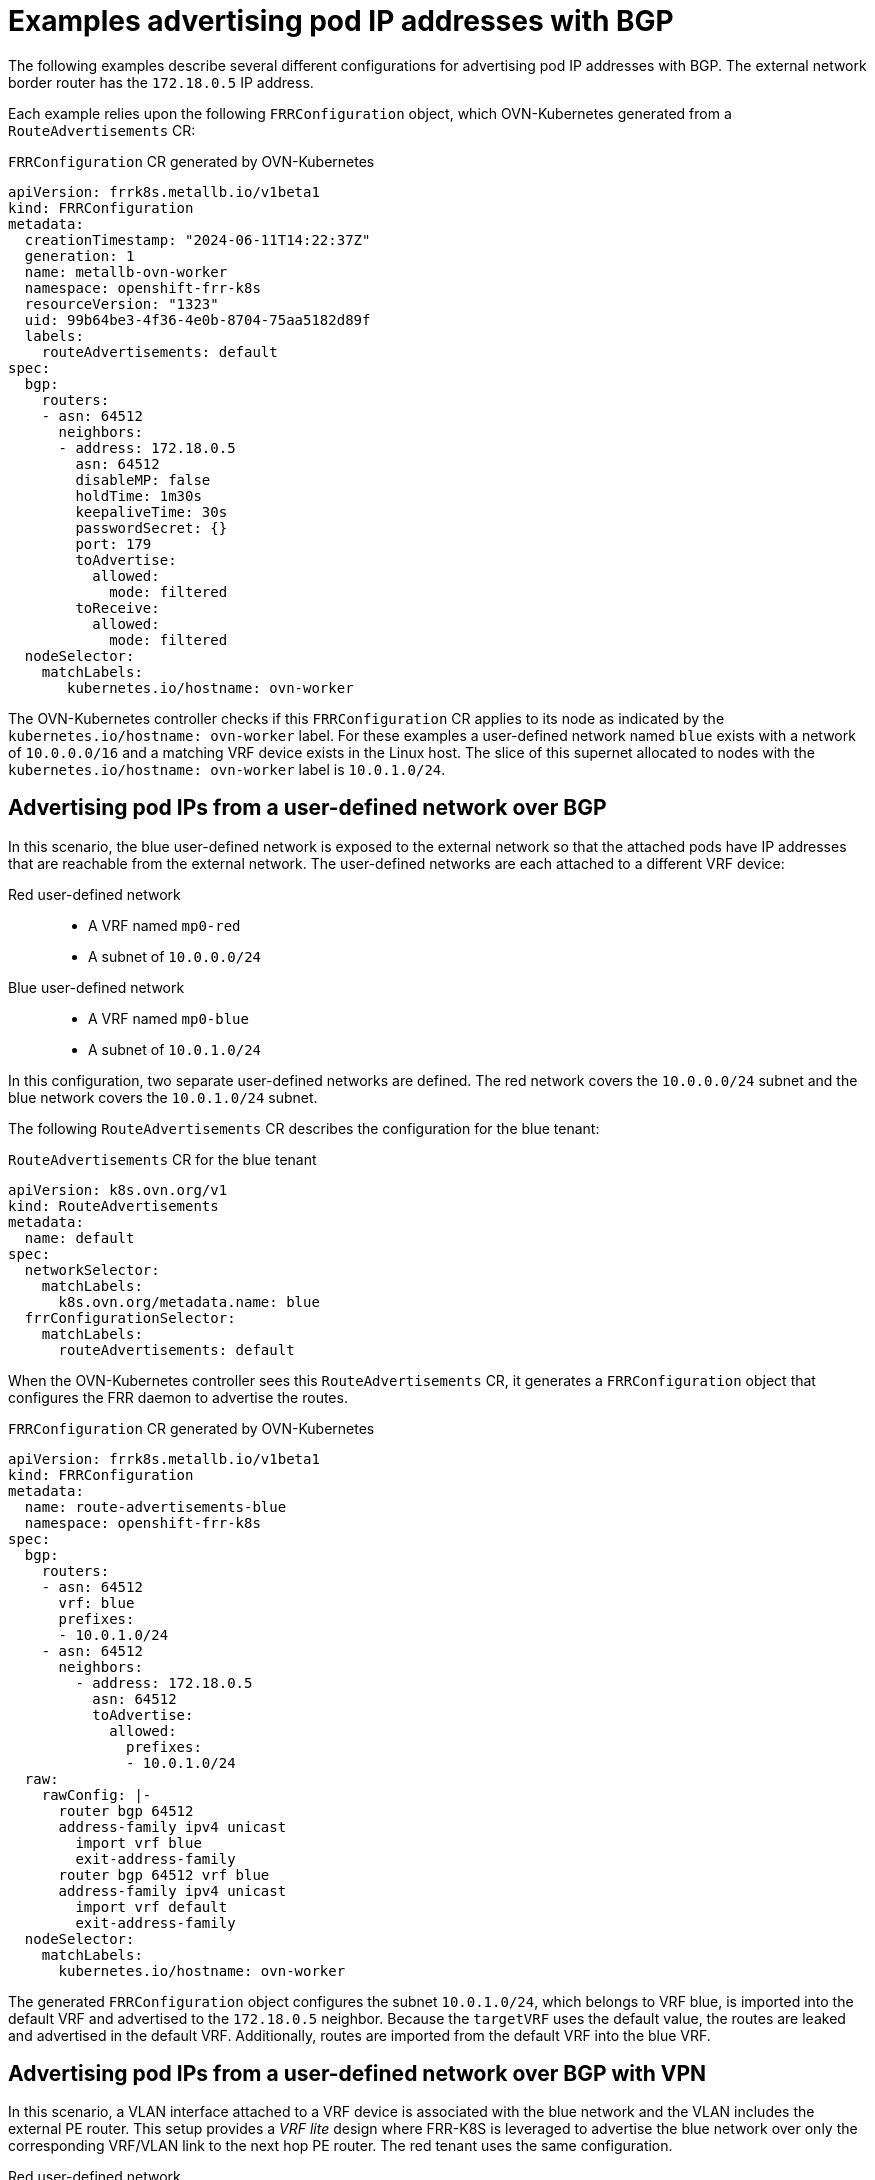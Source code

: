// Module included in the following assemblies:
//
// * networking/bgp-routing/about-bgp-routing.adoc

:_mod-docs-content-type: CONCEPT
[id="nw-bgp-examples_{context}"]
= Examples advertising pod IP addresses with BGP

The following examples describe several different configurations for advertising pod IP addresses with BGP. The external network border router has the `172.18.0.5` IP address.

Each example relies upon the following `FRRConfiguration` object, which OVN-Kubernetes generated from a `RouteAdvertisements` CR:

.`FRRConfiguration` CR generated by OVN-Kubernetes
[source,yaml]
----
apiVersion: frrk8s.metallb.io/v1beta1
kind: FRRConfiguration
metadata:
  creationTimestamp: "2024-06-11T14:22:37Z"
  generation: 1
  name: metallb-ovn-worker
  namespace: openshift-frr-k8s
  resourceVersion: "1323"
  uid: 99b64be3-4f36-4e0b-8704-75aa5182d89f
  labels:
    routeAdvertisements: default
spec:
  bgp:
    routers:
    - asn: 64512
      neighbors:
      - address: 172.18.0.5
        asn: 64512
        disableMP: false
        holdTime: 1m30s
        keepaliveTime: 30s
        passwordSecret: {}
        port: 179
        toAdvertise:
          allowed:
            mode: filtered
        toReceive:
          allowed:
            mode: filtered
  nodeSelector:
    matchLabels:
       kubernetes.io/hostname: ovn-worker
----

The OVN-Kubernetes controller checks if this `FRRConfiguration` CR applies to its node as indicated by the `kubernetes.io/hostname: ovn-worker` label. For these examples a user-defined network named `blue` exists with a network of `10.0.0.0/16` and a matching VRF device exists in the Linux host. The slice of this supernet allocated to nodes with the `kubernetes.io/hostname: ovn-worker` label is `10.0.1.0/24`.

[id="advertising-pod-ips-from-a-user-defined-network-over-bgp_{context}"]
== Advertising pod IPs from a user-defined network over BGP

In this scenario, the blue user-defined network is exposed to the external network so that the attached pods have IP addresses that are reachable from the external network. The user-defined networks are each attached to a different VRF device:

Red user-defined network::
- A VRF named `mp0-red`
- A subnet of `10.0.0.0/24`

Blue user-defined network::
- A VRF named `mp0-blue`
- A subnet of `10.0.1.0/24`

In this configuration, two separate user-defined networks are defined. The red network covers the `10.0.0.0/24` subnet and the blue network covers the `10.0.1.0/24` subnet.

The following `RouteAdvertisements` CR describes the configuration for the blue tenant:

.`RouteAdvertisements` CR for the blue tenant
[source,yaml]
----
apiVersion: k8s.ovn.org/v1
kind: RouteAdvertisements
metadata:
  name: default
spec:
  networkSelector:
    matchLabels:
      k8s.ovn.org/metadata.name: blue
  frrConfigurationSelector:
    matchLabels:
      routeAdvertisements: default
----

When the OVN-Kubernetes controller sees this `RouteAdvertisements` CR, it generates a `FRRConfiguration` object that configures the FRR daemon to advertise the routes.

.`FRRConfiguration` CR generated by OVN-Kubernetes
[source,yaml]
----
apiVersion: frrk8s.metallb.io/v1beta1
kind: FRRConfiguration
metadata:
  name: route-advertisements-blue
  namespace: openshift-frr-k8s
spec:
  bgp:
    routers:
    - asn: 64512
      vrf: blue
      prefixes:
      - 10.0.1.0/24
    - asn: 64512
      neighbors:
        - address: 172.18.0.5
          asn: 64512
          toAdvertise:
            allowed:
              prefixes:
              - 10.0.1.0/24
  raw:
    rawConfig: |-
      router bgp 64512
      address-family ipv4 unicast
        import vrf blue
        exit-address-family
      router bgp 64512 vrf blue
      address-family ipv4 unicast
        import vrf default
        exit-address-family
  nodeSelector:
    matchLabels:
      kubernetes.io/hostname: ovn-worker
----

The generated `FRRConfiguration` object configures the subnet `10.0.1.0/24`, which belongs to VRF blue, is imported into the default VRF and advertised to the `172.18.0.5` neighbor. Because the `targetVRF` uses the default value, the routes are leaked and advertised in the default VRF. Additionally, routes are imported from the default VRF into the blue VRF.

[id="advertising-pod-ips-from-a-user-defined-network-over-bgp-with-vpn_{context}"]
== Advertising pod IPs from a user-defined network over BGP with VPN

In this scenario, a VLAN interface attached to a VRF device is associated with the blue network and the VLAN includes the external PE router. This setup provides a _VRF lite_ design where FRR-K8S is leveraged to advertise the blue network over only the corresponding VRF/VLAN link to the next hop PE router. The red tenant uses the same configuration.

Red user-defined network::
- A VRF named `mp0-red`
- A VLAN interface attached to the VRF device and connected to the external PE router
- An assigned subnet of `10.0.2.0/24`

Blue user-defined network::
- A VRF named `mp0-blue`
- A VLAN interface attached to the VRF device and connected to the external PE router
- An assigned subnet of `10.0.1.0/24`

[NOTE]
====
This approach is available only when using OVN-Kubernetes local gateway mode by setting `routingViaHost=true`.
====

In the following configuration, an additional `FRRConfiguration` CR configures peering with the PE router on the blue and red VLANs:

.`FRRConfiguration` CR manually configured for BGP VPN setup
[source,yaml]
----
apiVersion: frrk8s.metallb.io/v1beta1
kind: FRRConfiguration
metadata:
  name: vpn-ovn-worker
  namespace: openshift-frr-k8s
  labels:
    routeAdvertisements: vpn-blue-red
spec:
  bgp:
    routers:
    - asn: 64512
      vrf: blue
      neighbors:
      - address: 182.18.0.5
        asn: 64512
        disableMP: false
        holdTime: 1m30s
        keepaliveTime: 30s
        passwordSecret: {}
        port: 179
        toAdvertise:
          allowed:
            mode: filtered
        toReceive:
          allowed:
            mode: filtered
    - asn: 64512
      vrf: red
      neighbors:
      - address: 192.18.0.5
        asn: 64512
        disableMP: false
        holdTime: 1m30s
        keepaliveTime: 30s
        passwordSecret: {}
        port: 179
        toAdvertise:
          allowed:
            mode: filtered
        toReceive:
          allowed:
            mode: filtered
----

The following `RouteAdvertisements` CR describes the configuration for the blue and red tenants:

.`RouteAdvertisements` CR for the blue and red tenants
[source,yaml]
----
apiVersion: k8s.ovn.org/v1
kind: RouteAdvertisements
metadata:
  name: default
spec:
  targetVRF: auto
  advertisements:
    podNetwork: true
  networkSelector:
    matchExpressions:
    - { key: k8s.ovn.org/metadata.name, operator: In, values: [blue,red] }
  frrConfigurationSelector:
    matchLabels:
      routeAdvertisements: vpn-blue-red
----

In the `RouteAdvertisements` CR the `targetVRF` is set to `auto` so that advertisements will occur within the VRF device corresponding to the individual networks selected. In this scenario, the pod subnet for blue is advertised over the blue VRF device and the pod subnet for red is advertised over the red VRF device.

When the OVN-Kubernetes controller sees this `RouteAdvertisements` CR, it generates a `FRRConfiguration` object that configures the FRR daemon to advertise the routes for the blue and red tenants.

.`FRRConfiguration` CR generated by OVN-Kubernetes for blue and red tenants
[source,yaml]
----
apiVersion: frrk8s.metallb.io/v1beta1
kind: FRRConfiguration
metadata:
  name: route-advertisements-blue
  namespace: openshift-frr-k8s
spec:
  bgp:
    routers:
    - asn: 64512
      neighbors:
      - address: 182.18.0.5
        asn: 64512
        toAdvertise:
          allowed:
            prefixes:
            - 10.0.1.0/24
      vrf: blue
      prefixes:
        - 10.0.1.0/24
    - asn: 64512
      neighbors:
      - address: 192.18.0.5
        asn: 64512
        toAdvertise:
          allowed:
            prefixes:
            - 10.0.2.0/24
      vrf: red
      prefixes:
         - 10.0.2.0/24
  nodeSelector:
     matchLabels:
        kubernetes.io/hostname: ovn-worker
----

In this scenario, any filtering or selection of routes to receive must be done in the `FRRConfiguration` CR that defines peering relationships.

